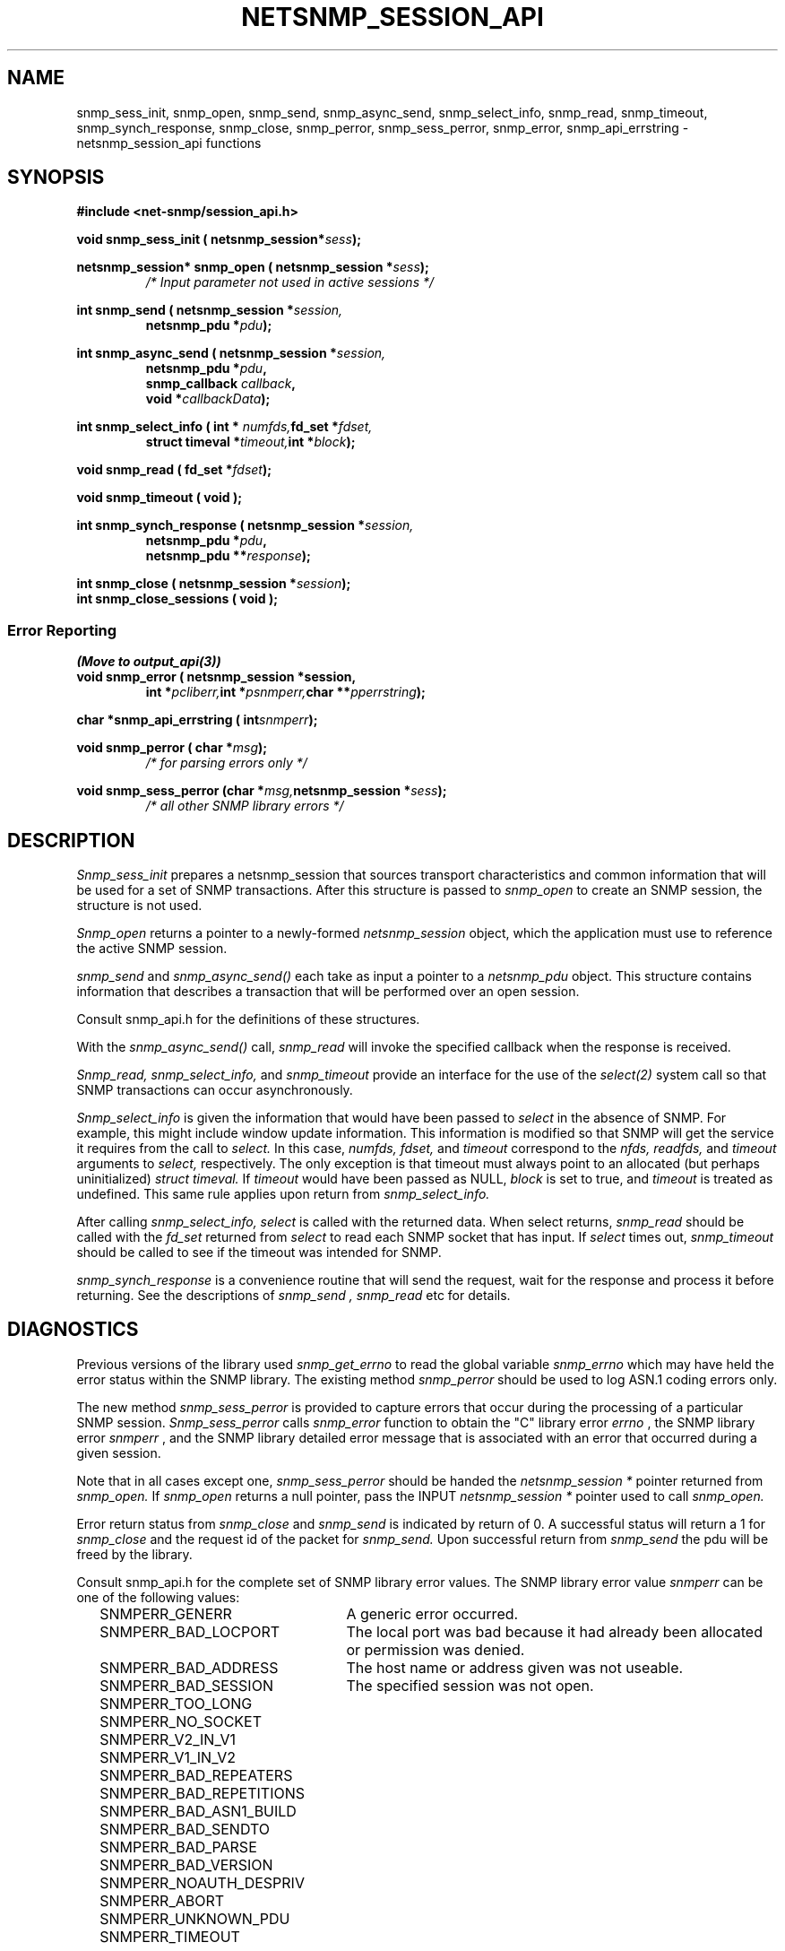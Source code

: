 .\" -*- nroff -*-
.\" Portions of this file are subject to the following copyright.  See
.\" the Net-SNMP COPYING file for more details and other copyrights
.\" that may apply:
.\" /***********************************************************
.\" 	Copyright 1989 by Carnegie Mellon University
.\" 
.\"                       All Rights Reserved
.\" 
.\" Permission to use, copy, modify, and distribute this software and its 
.\" documentation for any purpose and without fee is hereby granted, 
.\" provided that the above copyright notice appear in all copies and that
.\" both that copyright notice and this permission notice appear in 
.\" supporting documentation, and that the name of CMU not be
.\" used in advertising or publicity pertaining to distribution of the
.\" software without specific, written prior permission.  
.\" 
.\" CMU DISCLAIMS ALL WARRANTIES WITH REGARD TO THIS SOFTWARE, INCLUDING
.\" ALL IMPLIED WARRANTIES OF MERCHANTABILITY AND FITNESS, IN NO EVENT SHALL
.\" CMU BE LIABLE FOR ANY SPECIAL, INDIRECT OR CONSEQUENTIAL DAMAGES OR
.\" ANY DAMAGES WHATSOEVER RESULTING FROM LOSS OF USE, DATA OR PROFITS,
.\" WHETHER IN AN ACTION OF CONTRACT, NEGLIGENCE OR OTHER TORTIOUS ACTION,
.\" ARISING OUT OF OR IN CONNECTION WITH THE USE OR PERFORMANCE OF THIS
.\" SOFTWARE.
.\" ******************************************************************/
.TH NETSNMP_SESSION_API 3 "19 May 2011" V5.7.3 "Net-SNMP"
.SH NAME
snmp_sess_init,
snmp_open,
snmp_send,
snmp_async_send,
snmp_select_info,
snmp_read,
snmp_timeout,
snmp_synch_response,
snmp_close,
snmp_perror,
snmp_sess_perror,
snmp_error,
snmp_api_errstring \- netsnmp_session_api functions
.SH SYNOPSIS
.B #include <net-snmp/session_api.h>
.PP
.BI "void snmp_sess_init ( netsnmp_session*" "sess" );
.PP
.BI "netsnmp_session* snmp_open ( netsnmp_session *" "sess");
.RS
.I /* Input parameter not used in active sessions */
.RE
.PP
.BI "int snmp_send ( netsnmp_session *" "session,"
.RS
.BI "netsnmp_pdu *" "pdu" );
.RE
.PP
.BI "int snmp_async_send ( netsnmp_session *" "session,"
.RS
.BI "                         netsnmp_pdu *" pdu ", "
.br
.BI "                         snmp_callback " callback ", "
.br
.BI "                         void *" callbackData ");"
.RE
.PP
.BI "int snmp_select_info ( int * " numfds, "fd_set *" fdset,
.RS
.BI "struct timeval *" timeout, "int *" block );
.RE
.PP
.BI "void snmp_read ( fd_set *" fdset );
.PP
.B  void snmp_timeout ( void );
.PP
.BI "int snmp_synch_response ( netsnmp_session *" "session,"
.RS
.BI "netsnmp_pdu *" "pdu" ", "
.br
.BI "netsnmp_pdu **" "response" );
.RE
.PP
.BI "int snmp_close ( netsnmp_session *" session );
.br
.B  "int snmp_close_sessions ( void );
.PP
.SS Error Reporting
.I (Move to output_api(3))
.br
.BI "void snmp_error ( netsnmp_session *session,
.RS
.BI "int *" pcliberr, "int *" psnmperr, "char **" pperrstring );
.RE
.PP
.BI "char *snmp_api_errstring ( int" snmperr );
.PP
.BI "void snmp_perror ( char *" msg );
.RS
.I /* for parsing errors only */
.RE
.PP
.BI "void snmp_sess_perror (char *" msg, "netsnmp_session *" sess );
.RS
.I /* all other SNMP library errors */
.RE
.PP
.SH DESCRIPTION
.I Snmp_sess_init
prepares a netsnmp_session that sources transport characteristics
and common information that will be used for a set of SNMP transactions.
After this structure is passed to
.I snmp_open
to create an SNMP session, the structure is not used.
.PP
.I Snmp_open
returns a pointer to a newly-formed
.I netsnmp_session
object, which the application must use to reference the
active SNMP session.
.PP
.I snmp_send
and
.I snmp_async_send()
each take as input a pointer to a
.I netsnmp_pdu
object.
This structure contains information that describes a transaction
that will be performed over an open session.
.PP
Consult snmp_api.h for the definitions of these structures.
.PP
With the
.I snmp_async_send()
call,
.I snmp_read
will invoke the specified callback when the response is received.
.PP
.I Snmp_read, snmp_select_info,
and
.I snmp_timeout
provide an interface for the use of the
.IR select(2)
system call so that SNMP transactions can occur asynchronously.
.PP
.I Snmp_select_info
is given the information that would have been passed to
.I select
in the absence of SNMP.  For example, this might include window update information.
This information is modified so that SNMP will get the service it requires from the
call to
.I select.
In this case,
.I numfds, fdset,
and
.I timeout
correspond to the
.I nfds, readfds,
and
.I timeout
arguments to
.I select,
respectively.  The only exception is that timeout must always point to an allocated (but perhaps uninitialized)
.I struct timeval.
If
.I timeout
would have been passed as NULL,
.I block
is set to true, and
.I timeout
is treated as undefined.  This same rule applies upon return from
.I snmp_select_info.
.PP
After calling
.I snmp_select_info, select
is called with the returned data.  When select returns,
.I snmp_read
should be called with the
.I fd_set
returned from
.I select
to read each SNMP socket that has input.
If
.I select
times out,
.I snmp_timeout
should be called to see if the timeout was intended for SNMP.
.PP
.I snmp_synch_response
is a convenience routine that will send the request,
wait for the response and process it before returning.
See the descriptions of
.I "snmp_send" ", " "snmp_read"
etc for details.
.SH DIAGNOSTICS
.PP
Previous versions of the library used
.IR snmp_get_errno
to read the global variable
.I snmp_errno
which may have held the error status within the SNMP library.
The existing method
.I snmp_perror
should be used to log ASN.1 coding errors only.
.PP
The new method
.I snmp_sess_perror
is provided to capture errors that occur during the processing
of a particular SNMP session.
.I Snmp_sess_perror
calls
.IR snmp_error
function to obtain the "C" library error
.I errno
, the SNMP library error
.I snmperr
, and the SNMP library detailed error message
that is associated with an error that occurred during a given session.
.PP
Note that in all cases except one,
.IR snmp_sess_perror
should be handed the
.I netsnmp_session *
pointer returned from
.IR snmp_open.
If
.IR snmp_open
returns a null pointer, pass the INPUT
.I netsnmp_session *
pointer used to call
.IR snmp_open.
.PP
Error return status from 
.I snmp_close
and
.I snmp_send
is indicated by return of 0.  A successful status will return a 1 for
.I snmp_close
and the request id of the packet for
.I snmp_send.
Upon successful return from
.I snmp_send
the pdu will be freed by the library.
.PP
Consult snmp_api.h for the complete set of SNMP library
error values.
The SNMP library error value
.IR snmperr
can be one of the following values:
.RS 2n
.IP SNMPERR_GENERR \w'SNMPERR_BAD_REPETITIONS'u+2n
A generic error occurred.
.IP SNMPERR_BAD_LOCPORT \w'SNMPERR_BAD_REPETITIONS'u+2n
The local port was bad because it had already been
allocated or permission was denied.
.IP SNMPERR_BAD_ADDRESS \w'SNMPERR_BAD_REPETITIONS'u+2n
The host name or address given was not useable.
.IP SNMPERR_BAD_SESSION \w'SNMPERR_BAD_REPETITIONS'u+2n
The specified session was not open.
.IP SNMPERR_TOO_LONG \w'SNMPERR_BAD_REPETITIONS'u+2n
.IP SNMPERR_NO_SOCKET \w'SNMPERR_BAD_REPETITIONS'u+2n
.IP SNMPERR_V2_IN_V1 \w'SNMPERR_BAD_REPETITIONS'u+2n
.IP SNMPERR_V1_IN_V2 \w'SNMPERR_BAD_REPETITIONS'u+2n
.IP SNMPERR_BAD_REPEATERS \w'SNMPERR_BAD_REPETITIONS'u+2n
.IP SNMPERR_BAD_REPETITIONS \w'SNMPERR_BAD_REPETITIONS'u+2n
.IP SNMPERR_BAD_ASN1_BUILD \w'SNMPERR_BAD_REPETITIONS'u+2n
.IP SNMPERR_BAD_SENDTO \w'SNMPERR_BAD_REPETITIONS'u+2n
.IP SNMPERR_BAD_PARSE \w'SNMPERR_BAD_REPETITIONS'u+2n
.IP SNMPERR_BAD_VERSION \w'SNMPERR_BAD_REPETITIONS'u+2n
.IP SNMPERR_NOAUTH_DESPRIV \w'SNMPERR_BAD_REPETITIONS'u+2n
.IP SNMPERR_ABORT \w'SNMPERR_BAD_REPETITIONS'u+2n
.IP SNMPERR_UNKNOWN_PDU \w'SNMPERR_BAD_REPETITIONS'u+2n
.IP SNMPERR_TIMEOUT \w'SNMPERR_BAD_REPETITIONS'u+2n
.RE
.PP
A string representation of the error code can be obtained with
.IR snmp_api_errstring ,
and a standard error message may be printed using
.I snmp_perror
that functions like the
.I perror
standard routine.
.SH "SEE ALSO"
select(2), netsnmp_sess_api(3), netsnmp_mib_api(3), netsnmp_pdu_api(3),
netsnmp_varbind_api(3), snmp_api.h
